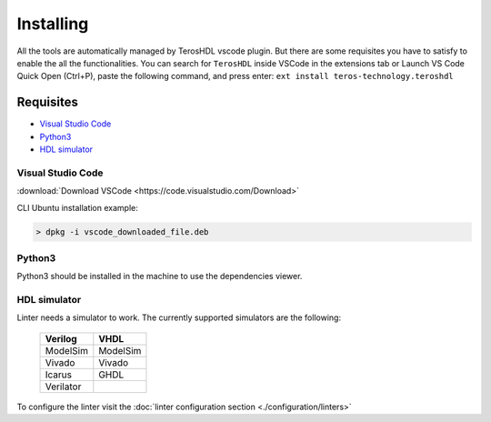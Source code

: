 .. _installing:

Installing
==========

All the tools are automatically managed by TerosHDL vscode plugin.
But there are some requisites you have to satisfy to enable the all the functionalities.
You can search for ``TerosHDL`` inside VSCode in the extensions tab or Launch VS Code Quick Open (Ctrl+P), paste the following command, and press enter:
``ext install teros-technology.teroshdl``

Requisites
----------

-  `Visual Studio Code`_
-  `Python3`_
-  `HDL simulator`_


Visual Studio Code
~~~~~~~~~~~~~~~~~~

:download:`Download VSCode <https://code.visualstudio.com/Download>` 

CLI Ubuntu installation example:

.. code-block:: console

    > dpkg -i vscode_downloaded_file.deb


Python3
~~~~~~~

Python3 should be installed in the machine to use the dependencies viewer.

HDL simulator
~~~~~~~~~~~~~

Linter needs a simulator to work. The currently supported simulators are the following:

   =========   ========
   Verilog     VHDL     
   =========   ========
   ModelSim    ModelSim 
    Vivado     Vivado   
    Icarus     GHDL     
   Verilator           
   =========   ========

To configure the linter visit the :doc:`linter configuration section <./configuration/linters>` 
